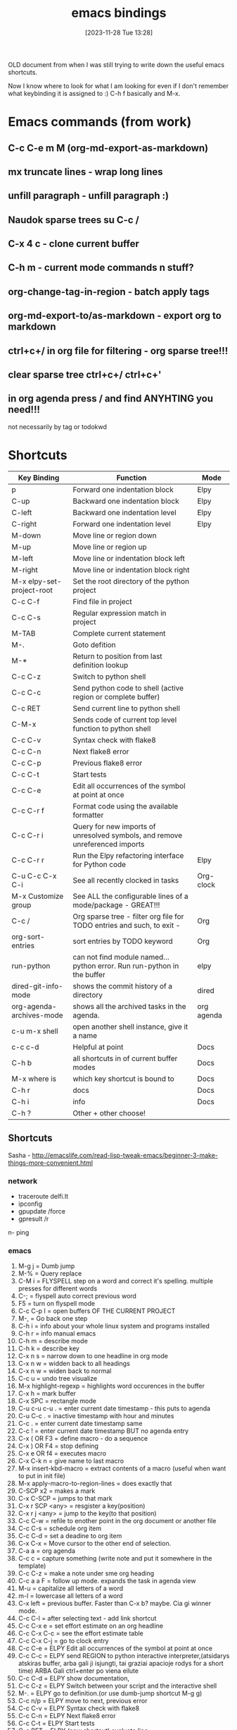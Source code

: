 #+title:      emacs bindings
#+date:       [2023-11-28 Tue 13:28]
#+filetags:   :emacs:
#+identifier: 20231128T132809

OLD document from when I was still trying to write down the useful emacs
shortcuts.

Now I know where to look for what I am looking for even if I don't remember
what keybinding it is assigned to :) C-h f basically and M-x.

* Emacs commands (from work)
** C-c C-e m M (org-md-export-as-markdown)
** mx truncate lines - wrap long lines
** unfill paragraph - unfill paragraph :)
** Naudok sparse trees su C-c /
** C-x 4 c - clone current buffer
** C-h m - current mode commands n stuff?
** org-change-tag-in-region - batch apply tags
** org-md-export-to/as-markdown - export org to markdown
** ctrl+c+/ in org file for filtering - org sparse tree!!!
** clear sparse tree ctrl+c+/ ctrl+c+'
** in org agenda press / and find ANYHTING you need!!!
not necessarily by tag or todokwd



* Shortcuts

| Key Binding               | Function                                                                     | Mode       |
|---------------------------+------------------------------------------------------------------------------+------------|
| p                         | Forward one indentation block                                                | Elpy       |
| C-up                      | Backward one indentation block                                               | Elpy       |
| C-left                    | Backward one indentation level                                               | Elpy       |
| C-right                   | Forward one indentation level                                                | Elpy       |
| M-down                    | Move line or region down                                                     |            |
| M-up                      | Move line or region up                                                       |            |
| M-left                    | Move line or indentation block left                                          |            |
| M-right                   | Move line or indentation block right                                         |            |
| M-x elpy-set-project-root | Set the root directory of the python project                                 |            |
| C-c C-f                   | Find file in project                                                         |            |
| C-c C-s                   | Regular expression match in project                                          |            |
| M-TAB                     | Complete current statement                                                   |            |
| M-.                       | Goto defition                                                                |            |
| M-*                       | Return to position from last definition lookup                               |            |
| C-c C-z                   | Switch to python shell                                                       |            |
| C-c C-c                   | Send python code to shell (active region or complete buffer)                 |            |
| C-c RET                   | Send current line to python shell                                            |            |
| C-M-x                     | Sends code of current top level function to python shell                     |            |
| C-c C-v                   | Syntax check with flake8                                                     |            |
| C-c C-n                   | Next flake8 error                                                            |            |
| C-c C-p                   | Previous flake8 error                                                        |            |
| C-c C-t                   | Start tests                                                                  |            |
| C-c C-e                   | Edit all occurrences of the symbol at point at once                          |            |
| C-c C-r f                 | Format code using the available formatter                                    |            |
| C-c C-r i                 | Query for new imports of unresolved symbols, and remove unreferenced imports |            |
| C-c C-r r                 | Run the Elpy refactoring interface for Python code                           | Elpy       |
| C-u C-c C-x C-i           | See all recently clocked in tasks                                            | Org-clock  |
| M-x Customize group       | See ALL the configurable lines of a mode/package - GREAT!!!                  |            |
| C-c /                     | Org sparse tree - filter org file for TODO entries and such, to exit -       | Org        |
| org-sort-entries          | sort entries by TODO keyword                                                 | Org        |
| run-python                | can not find module named... python error. Run run-python in the buffer      | elpy       |
| dired-git-info-mode       | shows the commit history of a directory                                      | dired      |
| org-agenda-archives-mode  | shows all the archived tasks in the agenda.                                  | org agenda |
| c-u m-x shell             | open another shell instance, give it a name                                  |            |
| c-c c-d                   | Helpful at point                                                             | Docs       |
| C-h b                     | all shortcuts in of current buffer modes                                     | Docs       |
| M-x where is              | which key shortcut is bound to                                               | Docs       |
| C-h r                     | docs                                                                         | Docs       |
| C-h i                     | info                                                                         | Docs       |
| C-h ?                     | Other + other choose!                                                        |            |

** Shortcuts
Sasha - http://emacslife.com/read-lisp-tweak-emacs/beginner-3-make-things-more-convenient.html
*** network
- traceroute delfi.lt
- ipconfig
- gpupdate /force
- gpresult /r
n- ping
*** emacs
1) M-g j     = Dumb jump
2) M-%       = Query replace
3) C-M i     = FLYSPELL step on a word and correct it's
   spelling. multiple presses for different words
4) C-;       = flyspell auto correct previous word
5) F5        = turn on flyspell mode
6) C-c C-p I = open buffers OF THE CURRENT PROJECT
7) M-,       = Go back one step
8) C-h i     = info about your whole linux system and programs installed
9) C-h r     = info manual emacs
10) C-h m     = describe mode
11) C-h k    = describe key
12) C-x n s  = narrow down to one headline in org mode
13) C-x n w  = widden back to all headings
14) C-x n w  = widen back to normal
15) C-c u    = undo tree visualize
16) M-x highlight-regexp = highlights word occurences in the buffer
17) C-x h    = mark buffer
18) C-x SPC  = rectangle mode
19) C-u c-u c-u . = enter current date timestamp - this puts to agenda
20) C-u C-c . = inactive timestamp with hour and minutes
21) C-c .    = enter current date timestamp same
22) C-c !    = enter current date timestamp BUT no agenda entry
23) C-x ( OR F3    = define macro - do a sequence
24) C-x ) OR F4    = stop defining
25) C-x e OR f4    = executes macro
26) C-x C-k n      = give name to last macro
27) M-x insert-kbd-macro = extract contents of a macro (useful when
    want to put in init file)
28) M-x apply-macro-to-region-lines = does exactly that
29) C-SCP x2 = makes a mark
30) C-x C-SCP = jumps to that mark
31) C-x r SCP <any> = resgister a key(position)
32) C-x r j <any> = jump to the key(to that position)
33) C-c C-w  = refile to enother point in the org document or another file
34) C-c C-s  = schedule org item
35) C-c C-d  = set a deadine to org item
36) C-x C-x  = Move cursor to the other end of selection.
37) C-a a    = org agenda
38) C-c c    = capture something (write note and put it somewhere in the template)
39) C-c C-z  = make a note under sme org heading
40) C-c a a F = follow up mode. expands the task in agenda view
41) M-u      = capitalize all letters of a word
42) m-l      = lowercase all letters of a word
43) C-x left = previous buffer. Faster than C-x b? maybe. Cia gi winner mode.
44) C-c C-l  = after selecting text - add link shortcut
45) C-c C-x e = set effort estimate on an org headline
46) C-c C-x C-c = see the effort estimate table
47) C-c C-x C-j = go to clock entry
48) C-c C-e  = ELPY Edit all occurrences of the symbol at point at once
49) C-c C-c  = ELPY send REGION to python interactive
    interpreter,(atsidarys atskiras buffer, arba gali ji isjungti, tai
    graziai apacioje rodys for a short time) ARBA Gali ctrl+enter po
    viena eilute
50) C-c C-d  = ELPY show documentation,
51) C-c C-z  = ELPY Switch between your script and the interactive shell
52) M-.      = ELPY go to definition.(or use dumb-jump shortcut M-g g)
53) C-c n/p  = ELPY move to next, previous error
54) C-c C-v  = ELPY Syntax check with flake8
55) C-c C-n  = ELPY Next flake8 error
56) C-c C-t  = ELPY Start tests
57) C-c RET  = ELPY (new shortcut) evaluate line
58) M-x comint-clear-buffer = clears elpy terminal (C-c M-o)
59) M-x elpy-config  = ELPY config
60) C-h v kill-ring = Watch your kill ring
61) C-x o m  = AVY swap windows
62) M-i      = indent, cool
63) M-x emacs-lisp-byte -compile = after modifying emacs package file,
    run this (while in the opened buffer) to save the changes. Helped
    with iedit.
64) M-x eww  = EWW browser
65) C-c C-o  = ORG open linka
66) A        = ORG agenda append agenda view to buffer
67) o        = ORG agenda delete other windows
68) f1 v     = DESCRIBE VARIABLE - super useful. can look for all kind
    of information. Like directories of plugins and so on... try it out.
69) C-v      = scroll buffer down
70) M-v      = scroll buffer up
71) M-! nautilus . = open current dir in nautilus. oh yeah
72) M-x clone-indirect-buffer = multiple views of same file
73) M-o      = see council option
74) M-x flyckeck-list-errors = a list of errors in the buffer
75) C-c C-p p/d = TREEMACS add/remove project to a workspace
76) M-x lsp-treemacs-symbols = show the structure of the file
77) m-x lsp-find-references = show where the function is being used
78) C-c C-d  = when in python doc = gives documentation of chosen topic
79) C-c /    = sparse tree (org mode look up for things)
80) M-x erc-tls = irc.libera.chat IRC chat!
81) /join #emacs or #systemcrafters = IRC join channel
82) /part    = IRC leave channel
83) /quit bye all! = quit server
84) /reconnect = reconnect to the server?
85) /list    = IRC list channels
86) /whois nick = IRC find out whoe the user is!!
87) / query nick = IRC write someone a private message!! (new buffer opens
    up)
88) /msg nick Hello there = IRC sends a one time message
89) /nick newname = IRC change nickname
90) C-c '    = edit [[https://orgmode.org/manual/Editing-Source-Code.html][code block]] in a separate window (proper
    indentation and all)
91) C-c C-x ; = TIMER start
92) C-c C-x , = TIMER pause/continue
93) C-c C-x _ = TIMER stop
94) C-> = multiple cursors - mark next line like this
95) C-< = multiple cursors - mark previous line like this
96) C-c C-< = multiple cursors - mark all like this
97) M-x customize group - customize some stuff
98) M-x ielm RET package-archives RET = gives some values out
99) C-c '   = edit source code buffer (useful when need code
    completion when editint a src code in ORG file)
100) g-o     = DIRED view buffer(or view in another window)
101) a       = DIRED - cycle through directories and open files (leaves
     no traces(open buffers))
102) R      = DIRED rename file
103) +      = DIRED create directory
104) m      = DIRED mark file
105) u/U    = DIRED un mark file/s
106) (      = DIRED close/open information
107) t      = DIRED invert marked file selection
108) % m    = DIRED mark all files according to your needs fx. .org \.org$
109) *      = DIRED more options
110) c      = DIRED copy marked files
111) D      = DIRED delete marked files
112) d      = DIRED mark files for deletion
113) x      = DIRED execute the deletion
114) M-[    = goto last change(previous)
115) M-]    = goto last change reverse(next)
116) C-a C  = configure org agenda (the simple way)
117) C-'    = cycle through agenda files
118) F11    = full screen mode
119) emacs -q test.el foo.org = debug lisp code this way
120) C-D    = PYTHON mode - PY DOCS
121) *buffer name* = creates a buffer
122) M-x highlight-regexp = highlight search results
123) M-x clone indirect buffer = duplicate same buffer, edit in two places
124) M-y    = browse kill ring
125) RET:   = ELFEED view selected entry in a buffer
126) b:     = ELFEED open selected entries in your browser (browse-url)
127) y:     = ELFEED copy selected entries URL to the clipboard
128) r:     = ELFEED mark selected entries as read
129) u:     = ELFEED mark selected entries as unread
130) +:     = ELFEED add a specific tag to selected entries
131) -:     = ELFEED remove a specific tag from selected entries
132) g:     = ELFEED refresh view of the feed listing
133) G:     = ELFEED fetch feed updates from the servers
134) s:     = ELFEED update the search filter (see tags)
135) c:     = ELFEED clear the search filter
136) s-F10  = show minimap
137) C-c n l = ORG-ROAM-buffer-toggle
138) C-c n f = ORG-ROAM-node-find
139) C-c n i = ORG-ROAM-node-insert
140) C-M-i   = ORG-ROAM completion at point
141) org-id-get-create = ORG-ROAM create an IF for a heading
142) org-roam-alias-add = ORG-ROAM add another name for a node
143) C-c n d n = ORG-ROAM-dailies-capture-today
144) C-c n d d = ORG-ROAM-dailies-goto-today
145) C-c n d Y = ORG-ROAM-dailies-capture-yesterday
146) C-c n d T = ORG-ROAM-dailies-capture-tomorrow
147) C-c n d y = ORG-ROAM-dailies-goto-yesterday
148) C-c n d t = ORG-ROAM-dailies-goto-tomorrow
149) C-c n d d = ORG-ROAM-dailies-goto-today
150) C-c n d v = ORG-ROAM-dailies-capture-date
151) C-c n d c = ORG-ROAM-dailies-goto-date
152) C-c n d b = ORG-ROAM-dailies-goto-next-note
153) C-c n d f = ORG-ROAM-dailies-goto-previous-note
154) [[http://xahlee.info/emacs/emacs/rename_file_pattern.html][Batch rename files]] - open dired-toggle-read-only
155) - git rm --cached <path to file> = [[https://betterprogramming.pub/how-to-remove-committed-files-from-git-version-control-b6533b8f9044][removes git file from repo]],
     keeps it in folder
156) C-M o when in 'find file' = drop-down of suggestions of what to do
     with files, list.
157) C-c C-x C-v = show/hide images in org files instead of links
158) Mu4e - [[https://github.com/daviwil/emacs-from-scratch/blob/629aec3dbdffe99e2c361ffd10bd6727555a3bd3/show-notes/Emacs-Mail-01.org][shortcuts here]]
159) Ctrl+shift+alt+R - start/end gnome recording
160) settings set org.gnome.settings-daemon.plugins.media-keys
     max-screencast-length X - specify the length of the gnome video. 0
     instead of X - no duration. 300 instead of X = 300sec
161) C-u C-C C-x C-i = list of all clocked-in tasks. Primeti? Wow.
162) C-u thingie on different commands - projectile f.x also - COMMANDER
163) M-x customize-group RET org-pomodoro = configurations of ANY
     package listed here
164) M-x use-package-report = shows packages that got loaded and their
     load times!!
165) C-u M-x eshell = open two eshells at the same time!
166) org-customize = customize EVERYTHING about org-mode
167) C-c C-, = lists the possible <s completetions. discovered at work.
168) screenfetch = linux info with logo
169) passwd - change password for linux user
170) du -hs = [[https://askubuntu.com/questions/1224/how-do-i-determine-the-total-size-of-a-directory-folder-from-the-command-line][how big is a folder]] in terminal
171) C-h m = list all the minor modes
172) C-c C-d = helpful-at-point
173) C-x C-0 = text-scale-adjust
174) C-x z = repeat last command
175) C-c M- o or M-x commit clear buffer - clears eshell or shell buffer
176) ~Shift + "~ = wraps text in parentheses
177) C-w = whitespace mode, rodo taskiukus vietoj whitespace
178) C-c - c-e f = fold all children elements of the current father
179) [[https://ternjs.net/doc/manual.html#emacs][tern commands]] - javascript jump to definition, documentation and
     other cool stuff
180) org-export-dispacher or C-c C-e(might be conflicitng with pop eshell)
181) c-x n s/w - org narrow/expand
182) ~C-o~ in dired to preview/view/visit files
183) C-x C-p - mark whole page
184) org-change-tag-in-region - apply tag to all headings
- C-h i - INFO MODE!!!!! shows all the manuals of packages
- c-c c-x p - assign property(category etc) to org note
- C-a - add attachement!!
- c+h r - open emacs docs, press m to pick topic (f.x bookmarks), RET -
you are reading the docs. NIIICE.

*** Bindings
**** Emacs pasidaryk bindings patogesnius

Last change
Bottom top of the file
Definition
[[https://github.com/Crandel/home/blob/master/.config/emacs/recipes/multiple-cursors-rcp.el][Multiple cursors]]
Jump between paragraphs
M-s
query replace

Gal kaip revit??
**** go to next paragraph su M-n M-p maybe
**** go to last change emacs M={ }
**** go to last change emacs M={ }
**** go to next paragraph su M-n M-p maybe
**** kaip suzinoti visas commands? pvz agenda... shift + r clocktable, shift + L follow mode
gal su hydrom galima matyti?
**** Vim bindings
https://bbbscarter.wordpress.com/2012/09/13/emacs-bits-and-bobs/

[[https://i.stack.imgur.com/zpzPO.gif][evil bindings cheat sheet]]

[2022-12-05 Mon] [[https://www.reddit.com/r/emacs/comments/tyg9v5/why_not_use_evil_in_2022/][why NOT tu use evil in 2022?]] zinai ka, gal pabusiu su
emacs for now.. it is going great with it. I like it.

Evil collection plugin in the future - "evil bindings in every package"
- C-G from INSERT to NORMAL mode
- C-U go half page up
- C-D go half page down
- Shift-A - append to the end of the line
- C-z - emacs mode(get yourself out of trouble with it. STOP evil)
- C-w - evil window management
- C-o - evil JUMP backwards
**** M-x customize group RET org-pomodoro RET
** commands emacs
*** ansi-term copy/paste
:PROPERTIES:
:CAPTURED:[2023-06-15 Thu 08:30]
:END:

~C-c C-j~ will run term-line-mode, which treats the terminal buffer more
like a normal text-buffer in which you can move the cursor and yank
text. You can switch back to character mode by running term-char-mode
with ~C-c C-k~.

https://stackoverflow.com/questions/2886184/copy-paste-in-emacs-ansi-term-shell
** Bookmarks emacs

C+h i - info mode

C+x r b - jump to bookmark
C+x r m - make a bookmark here
C+x r l - see all bookmarks
